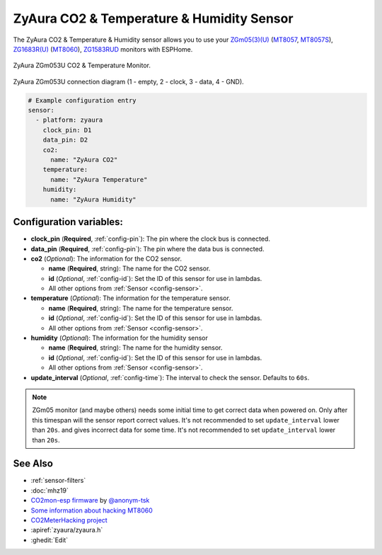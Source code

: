 ZyAura CO2 & Temperature & Humidity Sensor
======================================

.. seo::
    :description: Instructions for setting up ZyAura co2, temperature and humidity monitors.
    :image: zgm053.jpg
    :keywords: CO2, MT8057, MT8057S, MT8060, ZGm05, ZGm053U, ZG1683R, ZG1583RUD

The ZyAura CO2 & Temperature & Humidity sensor allows you to use your
`ZGm05(3)(U) <http://www.zyaura.com/products/ZGm05.asp>`__
(`MT8057 <https://masterkit.ru/shop/1266110>`__, `MT8057S <https://medgadgets.ru/shop/kit-mt8057.html>`__),
`ZG1683R(U) <http://www.zyaura.com/products/ZG1683R.asp>`__ (`MT8060 <https://masterkit.ru/shop/1921398>`__),
`ZG1583RUD <http://www.zyaura.com/products/ZG1583RUD.asp>`__
monitors with ESPHome.

.. figure:: images/zgm053-full.jpg
    :align: center
    :width: 80.0%

    ZyAura ZGm053U CO2 & Temperature Monitor.

.. figure:: images/zgm053-connection.jpg
    :align: center
    :width: 80.0%

    ZyAura ZGm053U connection diagram (1 - empty, 2 - clock, 3 - data, 4 - GND).

.. code-block:: yaml

    # Example configuration entry
    sensor:
      - platform: zyaura
        clock_pin: D1
        data_pin: D2
        co2:
          name: "ZyAura CO2"
        temperature:
          name: "ZyAura Temperature"
        humidity:
          name: "ZyAura Humidity"

Configuration variables:
------------------------

- **clock_pin** (**Required**, :ref:`config-pin`): The pin where the clock bus is connected.
- **data_pin** (**Required**, :ref:`config-pin`): The pin where the data bus is connected.
- **co2** (*Optional*): The information for the CO2 sensor.

  - **name** (**Required**, string): The name for the CO2 sensor.
  - **id** (*Optional*, :ref:`config-id`): Set the ID of this sensor for use in lambdas.
  - All other options from :ref:`Sensor <config-sensor>`.

- **temperature** (*Optional*): The information for the temperature sensor.

  - **name** (**Required**, string): The name for the temperature sensor.
  - **id** (*Optional*, :ref:`config-id`): Set the ID of this sensor for use in lambdas.
  - All other options from :ref:`Sensor <config-sensor>`.

- **humidity** (*Optional*): The information for the humidity sensor

  - **name** (**Required**, string): The name for the humidity sensor.
  - **id** (*Optional*, :ref:`config-id`): Set the ID of this sensor for use in lambdas.
  - All other options from :ref:`Sensor <config-sensor>`.

- **update_interval** (*Optional*, :ref:`config-time`): The interval to check the
  sensor. Defaults to ``60s``.


.. note::

    ZGm05 monitor (and maybe others) needs some initial time to get correct data when powered
    on. Only after this timespan will the sensor report correct values. It's not recommended to set
    ``update_interval`` lower than ``20s``.
    and gives incorrect data for some time. It's not recommended to set
    ``update_interval`` lower than ``20s``.

See Also
--------

- :ref:`sensor-filters`
- :doc:`mhz19`
- `CO2mon-esp firmware <https://github.com/Anonym-tsk/co2mon-esp>`__ by `@anonym-tsk <https://github.com/Anonym-tsk>`__
- `Some information about hacking MT8060 <https://habr.com/ru/company/dadget/blog/394333/>`__
- `CO2MeterHacking project <https://revspace.nl/CO2MeterHacking>`__
- :apiref:`zyaura/zyaura.h`
- :ghedit:`Edit`
